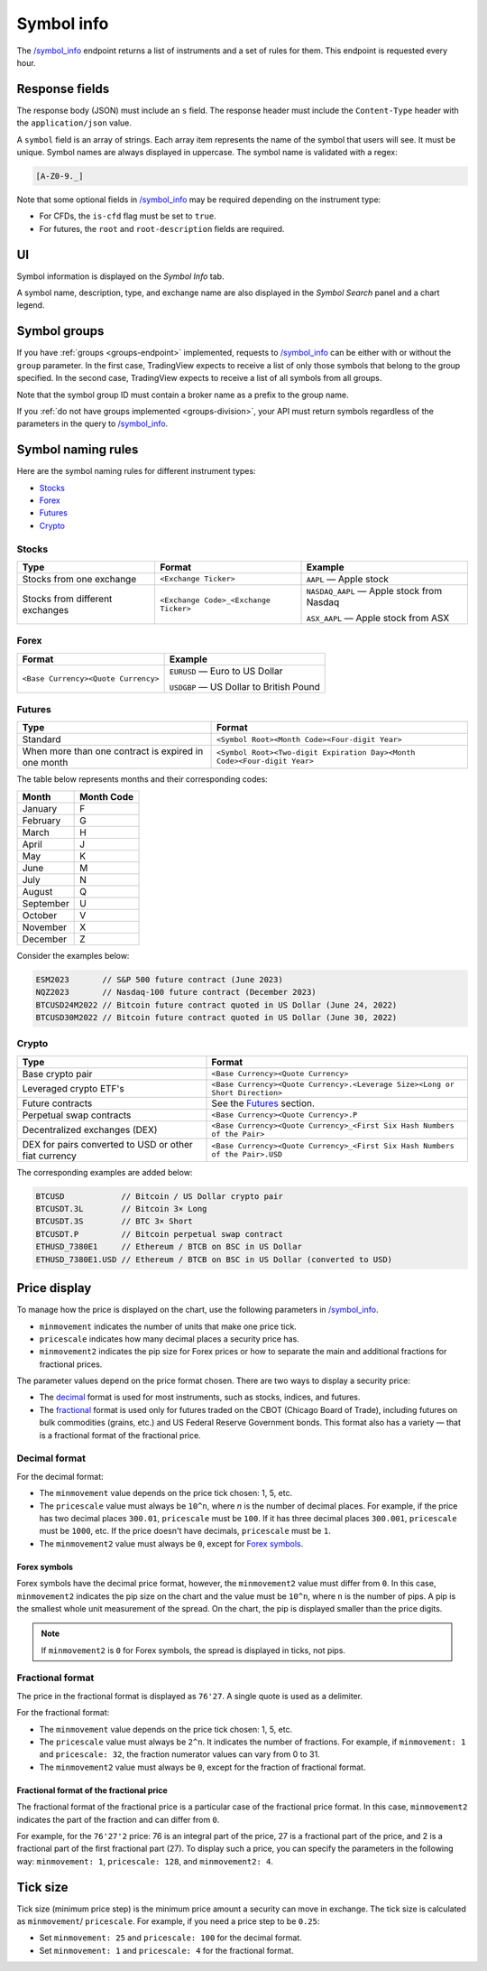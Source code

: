 .. links
.. _`/symbol_info`: https://www.tradingview.com/rest-api-spec/#operation/getSymbolInfo

.. _symbol-info-endpoint:

Symbol info
-----------

The `/symbol_info`_ endpoint returns a list of instruments and a set of rules for them.
This endpoint is requested every hour.

Response fields
................

The response body (JSON) must include an ``s`` field.
The response header must include the ``Content-Type`` header with the ``application/json`` value.

A ``symbol`` field is an array of strings. Each array item represents the name of the symbol that users will see. It must be unique. Symbol
names are always displayed in uppercase. The symbol name is validated with a regex:

.. code-block:: none

  [A-Z0-9._]

Note that some optional fields in `/symbol_info`_ may be required depending on the instrument type:

- For CFDs, the ``is-cfd`` flag must be set to ``true``.
- For futures, the ``root`` and ``root-description`` fields are required.

UI
...

Symbol information is displayed on the *Symbol Info* tab.

.. image:: ../../images/Data_SymbolInfo_SymbolInfoTab.png
   :alt: Symbol Info Tab
   :align: center

A symbol name, description, type, and exchange name are also displayed in the *Symbol Search* panel and a chart legend.

Symbol groups
..............

If you have :ref:`groups <groups-endpoint>` implemented,
requests to `/symbol_info`_ can be either with or without the ``group`` parameter.
In the first case, TradingView expects to receive a list of only those symbols that belong to the group specified.
In the second case, TradingView expects to receive a list of all symbols from all groups.

Note that the symbol group ID must contain a broker name as a prefix to the group name.

If you :ref:`do not have groups implemented <groups-division>`,
your API must return symbols regardless of the parameters in the query to `/symbol_info`_.

Symbol naming rules
......................

Here are the symbol naming rules for different instrument types:

- `Stocks <#stocks>`__
- `Forex <#forex>`__
- `Futures <#futures>`__
- `Crypto <#crypto>`__

Stocks
~~~~~~

+---------------------------------+---------------------------------------+--------------------------------------------+
| Type                            | Format                                | Example                                    |
+=================================+=======================================+============================================+
| Stocks from one exchange        | ``<Exchange Ticker>``                 | ``AAPL`` — Apple stock                     |
+---------------------------------+---------------------------------------+--------------------------------------------+
| Stocks from different exchanges | ``<Exchange Code>_<Exchange Ticker>`` | ``NASDAQ_AAPL`` — Apple stock from Nasdaq  |
|                                 |                                       |                                            |
|                                 |                                       | ``ASX_AAPL`` — Apple stock from ASX        |
+---------------------------------+---------------------------------------+--------------------------------------------+

Forex
~~~~~~

+---------------------------------------+--------------------------------------------+
| Format                                | Example                                    |
+=======================================+============================================+
| ``<Base Currency><Quote Currency>``   | ``EURUSD`` — Euro to US Dollar             |
|                                       |                                            |
|                                       | ``USDGBP`` — US Dollar to British Pound    |
+---------------------------------------+--------------------------------------------+

Futures
~~~~~~~~

+-----------------------------------------------------+--------------------------------------------------------------------------+
| Type                                                | Format                                                                   |
+=====================================================+==========================================================================+
| Standard                                            | ``<Symbol Root><Month Code><Four-digit Year>``                           |
|                                                     |                                                                          |
|                                                     |                                                                          |
+-----------------------------------------------------+--------------------------------------------------------------------------+
| When more than one contract is expired in one month | ``<Symbol Root><Two-digit Expiration Day><Month Code><Four-digit Year>`` |
|                                                     |                                                                          |
|                                                     |                                                                          |
+-----------------------------------------------------+--------------------------------------------------------------------------+

The table below represents months and their corresponding codes:

+-----------+------------+
| Month     | Month Code |
+===========+============+
| January   | F          |
+-----------+------------+
| February  | G          |
+-----------+------------+
| March     | H          |
+-----------+------------+
| April     | J          |
+-----------+------------+
| May       | K          |
+-----------+------------+
| June      | M          |
+-----------+------------+
| July      | N          |
+-----------+------------+
| August    | Q          |
+-----------+------------+
| September | U          |
+-----------+------------+
| October   | V          |
+-----------+------------+
| November  | X          |
+-----------+------------+
| December  | Z          |
+-----------+------------+

Consider the examples below:

.. code-block:: cfg

	ESM2023       // S&P 500 future contract (June 2023)
	NQZ2023       // Nasdaq-100 future contract (December 2023)
	BTCUSD24M2022 // Bitcoin future contract quoted in US Dollar (June 24, 2022)
	BTCUSD30M2022 // Bitcoin future contract quoted in US Dollar (June 30, 2022)

Crypto
~~~~~~

+-------------------------------------------------------+------------------------------------------------------------------------------+
| Type                                                  | Format                                                                       |
+=======================================================+==============================================================================+
| Base crypto pair                                      | ``<Base Currency><Quote Currency>``                                          |
+-------------------------------------------------------+------------------------------------------------------------------------------+
| Leveraged crypto ETF's                                | ``<Base Currency><Quote Currency>.<Leverage Size><Long or Short Direction>`` |
|                                                       |                                                                              |
|                                                       |                                                                              |
+-------------------------------------------------------+------------------------------------------------------------------------------+
| Future contracts                                      | See the `Futures <#futures>`__ section.                                      |
+-------------------------------------------------------+------------------------------------------------------------------------------+
| Perpetual swap contracts                              | ``<Base Currency><Quote Currency>.P``                                        |
+-------------------------------------------------------+------------------------------------------------------------------------------+
| Decentralized exchanges (DEX)                         | ``<Base Currency><Quote Currency>_<First Six Hash Numbers of the Pair>``     |
+-------------------------------------------------------+------------------------------------------------------------------------------+
| DEX for pairs converted to USD or other fiat currency | ``<Base Currency><Quote Currency>_<First Six Hash Numbers of the Pair>.USD`` |
+-------------------------------------------------------+------------------------------------------------------------------------------+

The corresponding examples are added below:

.. code-block:: cfg

	BTCUSD            // Bitcoin / US Dollar crypto pair
	BTCUSDT.3L        // Bitcoin 3× Long
	BTCUSDT.3S        // BTC 3× Short
	BTCUSDT.P         // Bitcoin perpetual swap contract
	ETHUSD_7380E1     // Ethereum / BTCB on BSC in US Dollar
	ETHUSD_7380E1.USD // Ethereum / BTCB on BSC in US Dollar (converted to USD)

Price display
......................

To manage how the price is displayed on the chart, use the following parameters in `/symbol_info`_.

-  ``minmovement`` indicates the number of units that make one price tick.
-  ``pricescale`` indicates how many decimal places a security price has.
-  ``minmovement2`` indicates the pip size for Forex prices or how to separate the main and additional fractions for fractional prices.

The parameter values depend on the price format chosen.
There are two ways to display a security price:

-  The `decimal <#decimal-format>`__ format is used for most instruments, such as stocks, indices, and futures.
-  The `fractional <#fractional-format>`__ format is used only for futures traded on the CBOT (Chicago Board of Trade),
   including futures on bulk commodities (grains, etc.) and US Federal Reserve Government bonds.
   This format also has a variety — that is a fractional format of the fractional price.

Decimal format
~~~~~~~~~~~~~~

For the decimal format:

-  The ``minmovement`` value depends on the price tick chosen: 1, 5, etc.
-  The ``pricescale`` value must always be ``10^n``, where *n* is the number of decimal places.
   For example, if the price has two decimal places ``300.01``, ``pricescale`` must be ``100``.
   If it has three decimal places ``300.001``, ``pricescale`` must be ``1000``, etc.
   If the price doesn't have decimals, ``pricescale`` must be ``1``.
-  The ``minmovement2`` value must always be ``0``, except for `Forex symbols <#forex-symbols>`__.

Forex symbols
^^^^^^^^^^^^^

Forex symbols have the decimal price format, however, the ``minmovement2`` value must differ from ``0``.
In this case, ``minmovement2`` indicates the pip size on the chart and the value must be ``10^n``, where ``n`` is the number of pips.
A pip is the smallest whole unit measurement of the spread.
On the chart, the pip is displayed smaller than the price digits.

.. image:: ../../images/Data_SymbolInfo_PriceDisplay_ForexSymbols.png
   :scale: 100 %
   :alt: Order Dialog
   :align: center

.. note::
	If ``minmovement2`` is ``0`` for Forex symbols, the spread is displayed in ticks, not pips.

Fractional format
~~~~~~~~~~~~~~~~~

The price in the fractional format is displayed as ``76'27``.
A single quote is used as a delimiter.

For the fractional format:

-  The ``minmovement`` value depends on the price tick chosen: 1, 5, etc.
-  The ``pricescale`` value must always be ``2^n``.
   It indicates the number of fractions.
   For example, if ``minmovement: 1`` and ``pricescale: 32``, the fraction numerator values can vary from 0 to 31.
-  The ``minmovement2`` value must always be ``0``, except for the fraction of fractional format.

Fractional format of the fractional price
^^^^^^^^^^^^^^^^^^^^^^^^^^^^^^^^^^^^^^^^^^

The fractional format of the fractional price is a particular case of the fractional price format.
In this case, ``minmovement2`` indicates the part of the fraction and can differ from ``0``.

For example, for the ``76'27'2`` price: 76 is an integral part of the price, 27 is a fractional part of the price,
and 2 is a fractional part of the first fractional part (27).
To display such a price, you can specify the parameters in the following way: ``minmovement: 1``, ``pricescale: 128``, and ``minmovement2: 4``.

Tick size
...........

Tick size (minimum price step) is the minimum price amount a security can move in exchange.
The tick size is calculated as ``minmovement``/ ``pricescale``.
For example, if you need a price step to be ``0.25``:

-  Set ``minmovement: 25`` and ``pricescale: 100`` for the decimal format.
-  Set ``minmovement: 1`` and ``pricescale: 4`` for the fractional format.
